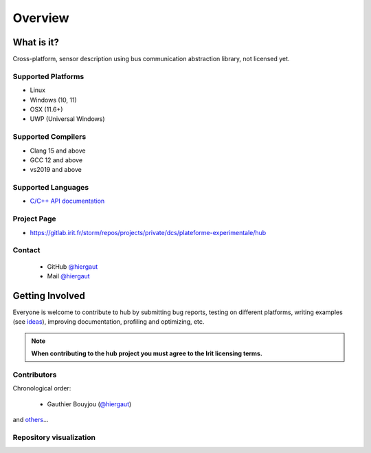 Overview
========

What is it?
-----------

Cross-platform, sensor description using bus communication abstraction library,
not licensed yet.

Supported Platforms
~~~~~~~~~~~~~~~~~~~

-  Linux
-  Windows (10, 11)
-  OSX (11.6+)
-  UWP (Universal Windows)

Supported Compilers
~~~~~~~~~~~~~~~~~~~

-  Clang 15 and above
-  GCC 12 and above
-  vs2019 and above

Supported Languages
~~~~~~~~~~~~~~~~~~~

.. -  `C/C++ API documentation <https://bkaradzic.github.io/bgfx/bgfx.html>`__
-  `C/C++ API documentation <https://gitlab.irit.fr/storm/repos/projects/private/dcs/plateforme-experimentale/hub/hub.html>`__

Project Page
~~~~~~~~~~~~

- https://gitlab.irit.fr/storm/repos/projects/private/dcs/plateforme-experimentale/hub

Contact
~~~~~~~

 - GitHub `@hiergaut <https://github.com/hiergaut>`__
 - Mail `@hiergaut <gauthierbouyjou@aol.com>`__

Getting Involved
----------------

Everyone is welcome to contribute to hub by submitting bug reports, testing on different
platforms, writing examples (see `ideas <https://gitlab.irit.fr/storm/repos/projects/private/dcs/plateforme-experimentale/hub/-/issues>`__),
improving documentation, profiling and optimizing, etc.

.. note:: **When contributing to the hub project you must agree to the Irit
          licensing terms.**

Contributors
~~~~~~~~~~~~

Chronological order:

 - Gauthier Bouyjou (`@hiergaut <https://github.com/hiergaut>`__)

and `others <https://gitlab.irit.fr/storm/repos/projects/private/dcs/plateforme-experimentale/hub/-/project_members>`__...

Repository visualization
~~~~~~~~~~~~~~~~~~~~~~~~

.. raw:: html

    <p>
    <iframe width="694" height="390" src="https://youtu.be/hx0H1JKucro" frameborder="0" allowfullscreen></iframe>
    </p>
